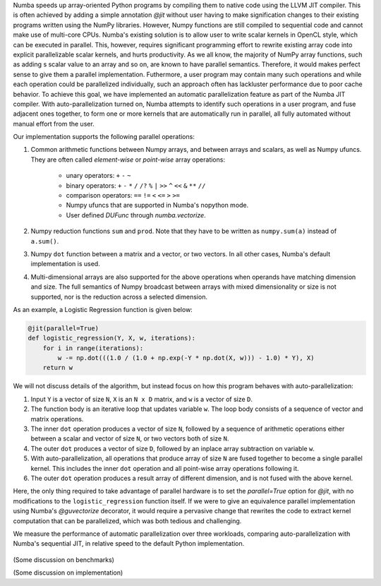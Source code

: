 Numba speeds up array-oriented Python programs by compiling them to native code using the LLVM JIT compiler. 
This is often achieved by adding a simple annotation `@jit` without user having to make signification changes to their existing programs written using the NumPy libraries.
However, Numpy functions are still compiled to sequential code and cannot make use of multi-core CPUs.
Numba's existing solution is to allow user to write scalar kernels in OpenCL style, which can be executed in parallel. 
This, however, requires significant programming effort to rewrite existing array code into explicit parallelizable scalar kernels, and hurts productivity. 
As we all know, the majority of NumPy array functions, such as adding s scalar value to an array and so on, are known to have parallel semantics. 
Therefore, it would makes perfect sense to give them a parallel implementation. 
Futhermore, a user program may contain many such operations and while each operation could be parallelized individually, such an approach often has lackluster performance due to poor cache behavior. 
To achieve this goal, we have implemented an automatic parallelization feature as part of the Numba JIT compiler. 
With auto-parallelization turned on, Numba attempts to identify such operations in a user program, and fuse adjacent ones together, to form one or more kernels that are automatically run in parallel, all fully automated without manual effort from the user.

Our implementation supports the following parallel operations:

1. Common arithmetic functions between Numpy arrays, and between arrays and scalars, as well as Numpy ufuncs. 
   They are often called `element-wise` or `point-wise` array operations:

    * unary operators: ``+`` ``-`` ``~``
    * binary operators: ``+`` ``-`` ``*`` ``/`` ``/?`` ``%`` ``|`` ``>>`` ``^`` ``<<`` ``&`` ``**`` ``//``
    * comparison operators: ``==`` ``!=`` ``<`` ``<=`` ``>`` ``>=``
    * Numpy ufuncs that are supported in Numba's nopython mode.
    * User defined `DUFunc` through `numba.vectorize`.

2. Numpy reduction functions ``sum`` and ``prod``. Note that they have to be
   written as ``numpy.sum(a)`` instead of ``a.sum()``.

3. Numpy ``dot`` function between a matrix and a vector, or two vectors.
   In all other cases, Numba's default implementation is used.

4. Multi-dimensional arrays are also supported for the above operations when operands have matching dimension and size. 
   The full semantics of Numpy broadcast between arrays with mixed dimensionality or size is not supported, nor is the reduction across a selected dimension.


As an example, a Logistic Regression function is given below:

.. code-block:: python

    @jit(parallel=True)
    def logistic_regression(Y, X, w, iterations):
        for i in range(iterations):
            w -= np.dot(((1.0 / (1.0 + np.exp(-Y * np.dot(X, w))) - 1.0) * Y), X)
        return w

We will not discuss details of the algorithm, but instead focus on how this program behaves with auto-parallelization:

1. Input ``Y`` is a vector of size ``N``, ``X`` is an ``N x D`` matrix, and ``w`` is a vector of size ``D``.

2. The function body is an iterative loop that updates variable ``w``.
   The loop body consists of a sequence of vector and matrix operations.

3. The inner ``dot`` operation produces a vector of size ``N``, followed by a sequence of arithmetic operations either between a scalar and vector of size ``N``, or two vectors both of size ``N``.

4. The outer ``dot`` produces a vector of size ``D``, followed by an inplace array subtraction on variable ``w``.

5. With auto-parallelization, all operations that produce array of size ``N`` are fused together to become a single parallel kernel. 
   This includes the inner ``dot`` operation and all point-wise array operations following it.

6. The outer ``dot`` operation produces a result array of different dimension, and is not fused with the above kernel.

Here, the only thing required to take advantage of parallel hardware is to set the `parallel=True` option for `@jit`, with no modifications to the ``logistic_regression`` function itself.  If we were to give an equivalence parallel implementation using Numba's `@guvectorize` decorator, it would require a pervasive change that rewrites the code to extract kernel computation that can be parallelized, which was both tedious and challenging.

We measure the performance of automatic parallelization over three workloads, comparing auto-parallelization with Numba's sequential JIT, in relative speed to the default Python implementation.

.. figure:: parallel/parallel_benchmarks.jpg

(Some discussion on benchmarks)

(Some discussion on implementation)

